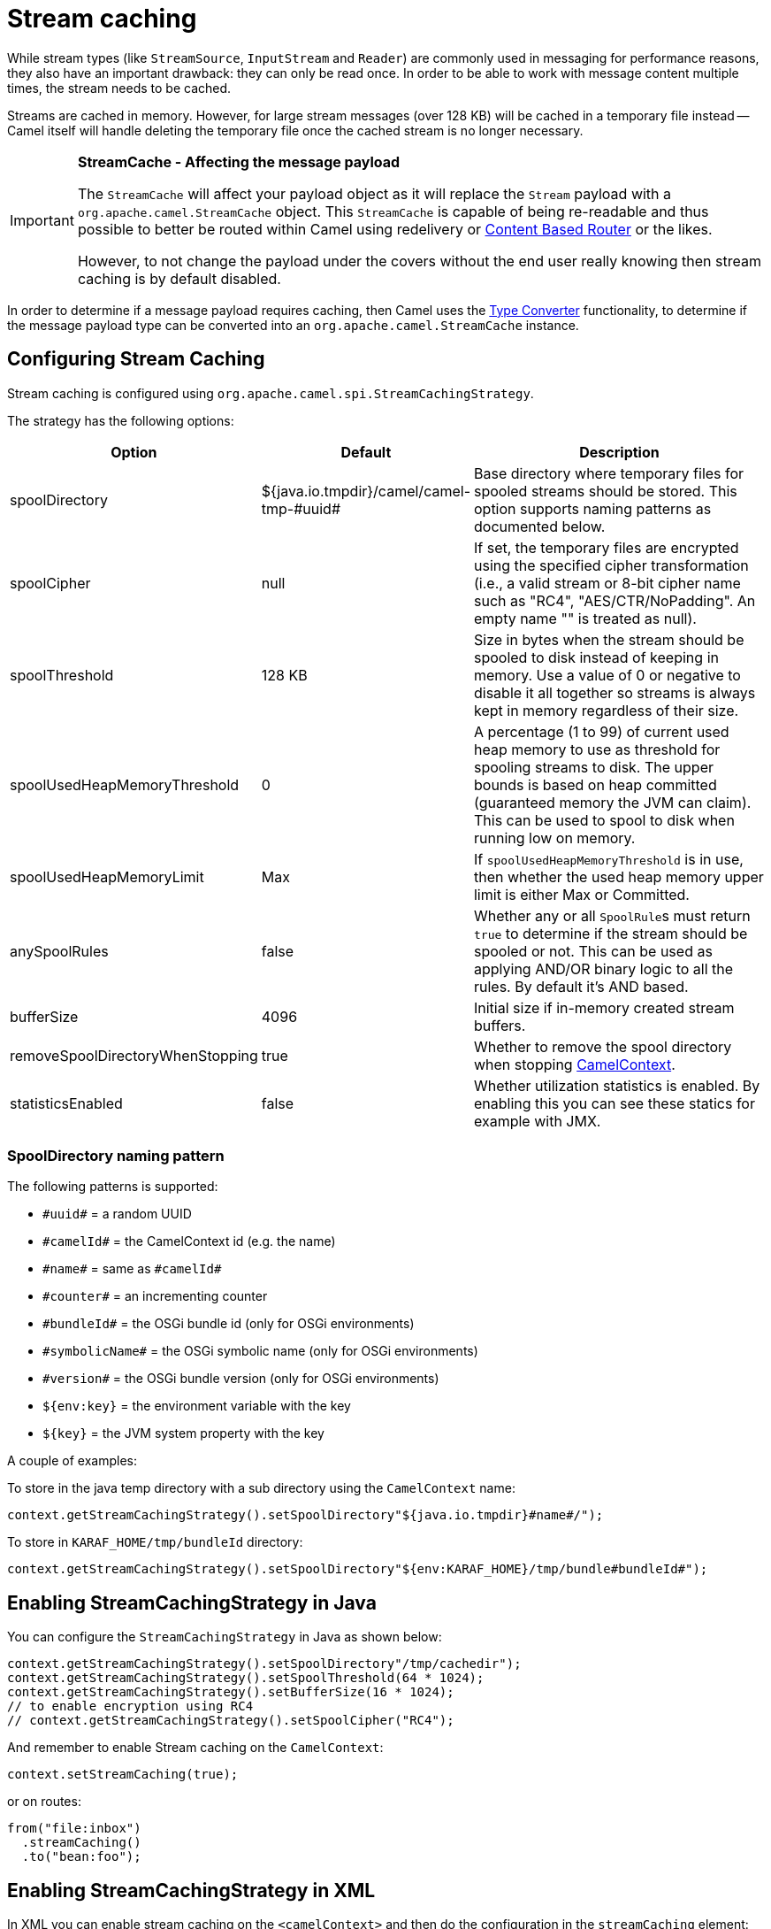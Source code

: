 = Stream caching

While stream types (like `StreamSource`, `InputStream` and `Reader`) are commonly used in messaging for performance reasons, they also have an important drawback: they can only be read once. In order to be able to work with message content multiple times, the stream needs to be cached.

Streams are cached in memory. However, for large stream messages (over 128 KB) will be cached in a temporary file instead -- Camel itself will handle deleting the temporary file once the cached stream is no longer necessary.

[IMPORTANT]
====
*StreamCache - Affecting the message payload*

The `StreamCache` will affect your payload object as it will replace the `Stream` payload with a `org.apache.camel.StreamCache` object.
This `StreamCache` is capable of being re-readable and thus possible to better be routed within Camel using redelivery
or xref:{eip-vc}:eips:choice-eip.adoc[Content Based Router] or the likes.

However, to not change the payload under the covers without the end user really knowing then stream caching is by default disabled.
====

In order to determine if a message payload requires caching, then Camel uses
the xref:type-converter.adoc[Type Converter] functionality, to determine if
the message payload type can be converted into an `org.apache.camel.StreamCache` instance.

== Configuring Stream Caching

Stream caching is configured using `org.apache.camel.spi.StreamCachingStrategy`.

The strategy has the following options:

[width="100%",cols="20%,20%,60%",options="header"]
|=======================================================================
| Option | Default | Description

| spoolDirectory | ${java.io.tmpdir}/camel/camel-tmp-\#uuid#
| Base directory where temporary files for spooled streams should be stored. This option supports naming patterns as documented below.

| spoolCipher | null
| If set, the temporary files are encrypted using the specified cipher transformation (i.e., a valid stream or 8-bit cipher name such as "RC4", "AES/CTR/NoPadding". An empty name "" is treated as null).

| spoolThreshold | 128 KB
| Size in bytes when the stream should be spooled to disk instead of keeping in memory. Use a value of 0 or negative to disable it all together so streams is always kept in memory regardless of their size.

| spoolUsedHeapMemoryThreshold | 0
| A percentage (1 to 99) of current used heap memory to use as threshold for spooling streams to disk. The upper bounds is based on heap committed (guaranteed memory the JVM can claim). This can be used to spool to disk when running low on memory.

| spoolUsedHeapMemoryLimit | Max
| If `spoolUsedHeapMemoryThreshold` is in use, then whether the used heap memory upper limit is either Max or Committed.

| anySpoolRules | false
| Whether any or all ``SpoolRule``s must return `true` to determine if the stream should be spooled or not. This can be used as applying AND/OR binary logic to all the rules. By default it's AND based.

| bufferSize | 4096
| Initial size if in-memory created stream buffers.

| removeSpoolDirectoryWhenStopping | true
| Whether to remove the spool directory when stopping xref:camelcontext.adoc[CamelContext].

| statisticsEnabled | false
| Whether utilization statistics is enabled. By enabling this you can see these statics for example with JMX.
|=======================================================================

=== SpoolDirectory naming pattern

The following patterns is supported:

* `\#uuid#` = a random UUID
* `\#camelId#` = the CamelContext id (e.g. the name)
* `\#name#` = same as `\#camelId#`
* `\#counter#` = an incrementing counter
* `\#bundleId#` = the OSGi bundle id (only for OSGi environments)
* `\#symbolicName#` = the OSGi symbolic name (only for OSGi environments)
* `\#version#` = the OSGi bundle version (only for OSGi environments)
* `${env:key}` = the environment variable with the key
* `$\{key}` = the JVM system property with the key

A couple of examples:

To store in the java temp directory with a sub directory using the `CamelContext` name:

[source,java]
----
context.getStreamCachingStrategy().setSpoolDirectory"${java.io.tmpdir}#name#/");
----

To store in `KARAF_HOME/tmp/bundleId` directory:

[source,java]
----
context.getStreamCachingStrategy().setSpoolDirectory"${env:KARAF_HOME}/tmp/bundle#bundleId#");
----

== Enabling StreamCachingStrategy in Java

You can configure the `StreamCachingStrategy` in Java as shown below:

[source,java]
----
context.getStreamCachingStrategy().setSpoolDirectory"/tmp/cachedir");
context.getStreamCachingStrategy().setSpoolThreshold(64 * 1024);
context.getStreamCachingStrategy().setBufferSize(16 * 1024);
// to enable encryption using RC4
// context.getStreamCachingStrategy().setSpoolCipher("RC4");
----

And remember to enable Stream caching on the `CamelContext`:

[source,java]
----
context.setStreamCaching(true);
----

or on routes:

[source,java]
----
from("file:inbox")
  .streamCaching()
  .to("bean:foo");
----

== Enabling StreamCachingStrategy in XML

In XML you can enable stream caching on the `<camelContext>` and then do the configuration in the `streamCaching` element:

[source,xml]
----
<camelContext streamCache="true">

  <streamCaching id="myCacheConfig" bufferSize="16384" spoolDirectory="/tmp/cachedir" spoolThreshold="65536"/>

  <route>
    <from uri="direct:c"/>
    <to uri="mock:c"/>
  </route>

</camelContext>
----

=== Using spoolUsedHeapMemoryThreshold

By default stream caching will spool only big payloads (128 KB or bigger) to disk. However you can also set the `spoolUsedHeapMemoryThreshold` option which is a percentage of used heap memory. This can be used to also spool to disk when running low on memory.

For example with:

[source,xml]
----
<streamCaching id="myCacheConfig" spoolDirectory="/tmp/cachedir" spoolUsedHeapMemoryThreshold="70"/>
----

Then notice that as `spoolThreshold` is default enabled with 128 KB, then we have both thresholds in use (`spoolThreshold` and `spoolUsedHeapMemoryThreshold`). And in this example then we only spool to disk if payload is > 128 KB and that used heap memory is > 70%. The reason is that we have the option `anySpoolRules` as default `false`. That means both rules must be `true` (e.g. AND).

If we want to spool to disk if either of the rules (e.g. OR), then we can do:

[source,xml]
----
<streamCaching id="myCacheConfig" spoolDirectory="/tmp/cachedir" spoolUsedHeapMemoryThreshold="70" anySpoolRules="true"/>
----

If we only want to spool to disk if we run low on memory then we can set:

[source,xml]
----
<streamCaching id="myCacheConfig" spoolDirectory="/tmp/cachedir" spoolThreshold="-1" spoolUsedHeapMemoryThreshold="70"/>
----

then we do not use the `spoolThreshold` rule, and only the heap memory based is in use.

By default, the upper limit of the used heap memory is based on the maximum heap size. Though you can also configure to use the committed heap size as the upper limit, this is done using the `spoolUsedHeapMemoryThreshold` option as shown below:

[source,xml]
----
<streamCaching id="myCacheConfig" spoolDirectory="/tmp/cachedir" spoolUsedHeapMemoryThreshold="70" spoolUsedHeapMemoryLimit="Committed"/>
----

== Using custom SpoolRule implementations

You can implement your custom rules to determine if the stream should be spooled to disk. This can be done by implementing the interface `org.apache.camel.spi.StreamCachingStrategy.SpoolRule` which has a single method:

[source,java]
----
boolean shouldSpoolCache(long length);
----

The `length` is the length of the stream.
To use the rule then add it to the `StreamCachingStrategy` as shown below:

[source,java]
----
SpoolRule mySpoolRule = ...
context.getStreamCachingStrategy().addSpoolRule(mySpoolRule);
----

And from XML you need to define a `<bean>` with your custom rule:

[source,xml]
----
<bean id="mySpoolRule" class="com.foo.MySpoolRule"/>

<streamCaching id="myCacheConfig" spoolDirectory="/tmp/cachedir" spoolRules="mySpoolRule"/>
----

Using the spoolRules attribute on `<streamCaching>`. if you have more rules, then separate them by comma.

[source,xml]
----
<streamCaching id="myCacheConfig" spoolDirectory="/tmp/cachedir" spoolRules="mySpoolRule,myOtherSpoolRule"/>
----

